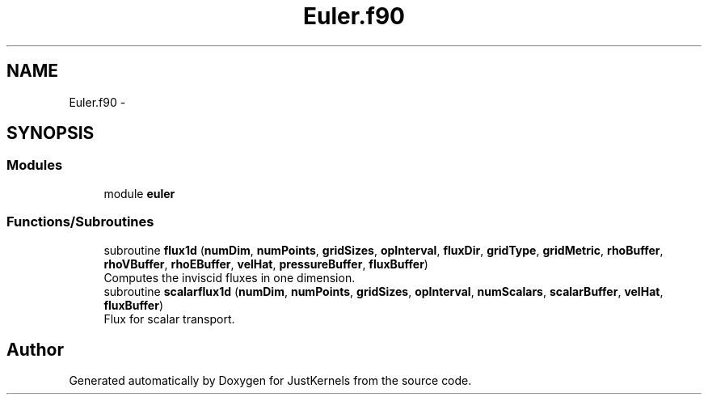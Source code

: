.TH "Euler.f90" 3 "Fri Apr 10 2020" "Version 1.0" "JustKernels" \" -*- nroff -*-
.ad l
.nh
.SH NAME
Euler.f90 \- 
.SH SYNOPSIS
.br
.PP
.SS "Modules"

.in +1c
.ti -1c
.RI "module \fBeuler\fP"
.br
.in -1c
.SS "Functions/Subroutines"

.in +1c
.ti -1c
.RI "subroutine \fBflux1d\fP (\fBnumDim\fP, \fBnumPoints\fP, \fBgridSizes\fP, \fBopInterval\fP, \fBfluxDir\fP, \fBgridType\fP, \fBgridMetric\fP, \fBrhoBuffer\fP, \fBrhoVBuffer\fP, \fBrhoEBuffer\fP, \fBvelHat\fP, \fBpressureBuffer\fP, \fBfluxBuffer\fP)"
.br
.RI "Computes the inviscid fluxes in one dimension\&. "
.ti -1c
.RI "subroutine \fBscalarflux1d\fP (\fBnumDim\fP, \fBnumPoints\fP, \fBgridSizes\fP, \fBopInterval\fP, \fBnumScalars\fP, \fBscalarBuffer\fP, \fBvelHat\fP, \fBfluxBuffer\fP)"
.br
.RI "Flux for scalar transport\&. "
.in -1c
.SH "Author"
.PP 
Generated automatically by Doxygen for JustKernels from the source code\&.
